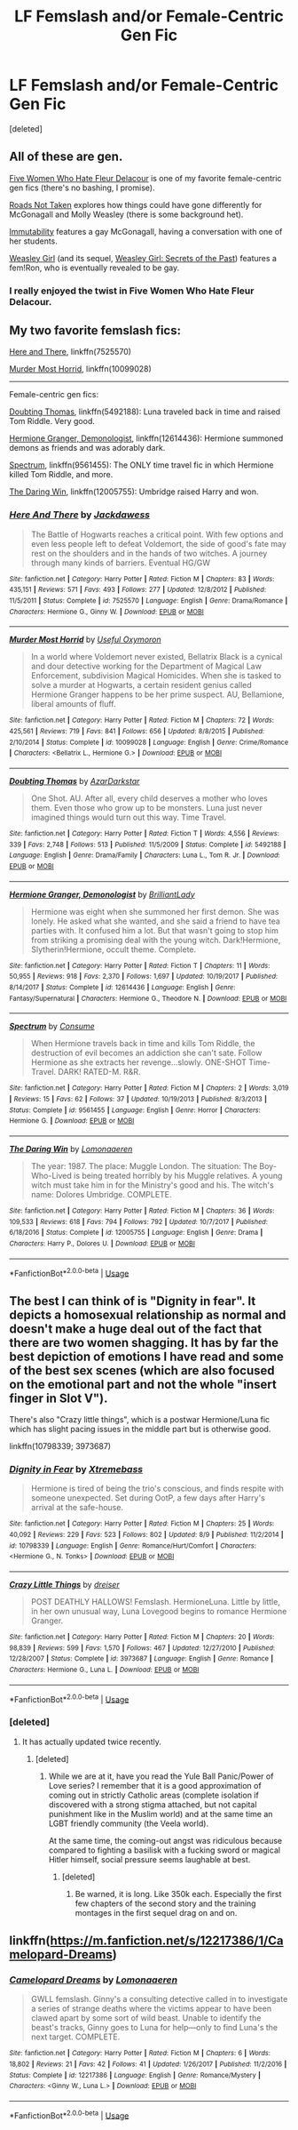 #+TITLE: LF Femslash and/or Female-Centric Gen Fic

* LF Femslash and/or Female-Centric Gen Fic
:PROPERTIES:
:Score: 7
:DateUnix: 1534011042.0
:DateShort: 2018-Aug-11
:FlairText: Request
:END:
[deleted]


** All of these are gen.

[[https://femgenficathon.livejournal.com/53437.html][Five Women Who Hate Fleur Delacour]] is one of my favorite female-centric gen fics (there's no bashing, I promise).

[[https://archiveofourown.org/works/1028945][Roads Not Taken]] explores how things could have gone differently for McGonagall and Molly Weasley (there is some background het).

[[https://archiveofourown.org/works/56192][Immutability]] features a gay McGonagall, having a conversation with one of her students.

[[https://archiveofourown.org/works/3721921][Weasley Girl]] (and its sequel, [[https://archiveofourown.org/works/3793561][Weasley Girl: Secrets of the Past]]) features a fem!Ron, who is eventually revealed to be gay.
:PROPERTIES:
:Author: siderumincaelo
:Score: 6
:DateUnix: 1534019293.0
:DateShort: 2018-Aug-12
:END:

*** I really enjoyed the twist in Five Women Who Hate Fleur Delacour.
:PROPERTIES:
:Author: midasgoldentouch
:Score: 1
:DateUnix: 1534032224.0
:DateShort: 2018-Aug-12
:END:


** My two favorite femslash fics:

[[https://www.fanfiction.net/s/7525570/1/Here-And-There][Here and There]], linkffn(7525570)

[[https://www.fanfiction.net/s/10099028/1/Murder-Most-Horrid][Murder Most Horrid]], linkffn(10099028)

--------------

Female-centric gen fics:

[[https://www.fanfiction.net/s/5492188/1/Doubting-Thomas][Doubting Thomas]], linkffn(5492188): Luna traveled back in time and raised Tom Riddle. Very good.

[[https://www.fanfiction.net/s/12614436/1/Hermione-Granger-Demonologist][Hermione Granger, Demonologist]], linkffn(12614436): Hermione summoned demons as friends and was adorably dark.

[[https://www.fanfiction.net/s/9561455/1/Spectrum][Spectrum]], linkffn(9561455): The ONLY time travel fic in which Hermione killed Tom Riddle, and more.

[[https://www.fanfiction.net/s/12005755/1/The-Daring-Win][The Daring Win]], linkffn(12005755): Umbridge raised Harry and won.
:PROPERTIES:
:Author: InquisitorCOC
:Score: 6
:DateUnix: 1534036238.0
:DateShort: 2018-Aug-12
:END:

*** [[https://www.fanfiction.net/s/7525570/1/][*/Here And There/*]] by [[https://www.fanfiction.net/u/2780890/Jackdawess][/Jackdawess/]]

#+begin_quote
  The Battle of Hogwarts reaches a critical point. With few options and even less people left to defeat Voldemort, the side of good's fate may rest on the shoulders and in the hands of two witches. A journey through many kinds of barriers. Eventual HG/GW
#+end_quote

^{/Site/:} ^{fanfiction.net} ^{*|*} ^{/Category/:} ^{Harry} ^{Potter} ^{*|*} ^{/Rated/:} ^{Fiction} ^{M} ^{*|*} ^{/Chapters/:} ^{83} ^{*|*} ^{/Words/:} ^{435,151} ^{*|*} ^{/Reviews/:} ^{571} ^{*|*} ^{/Favs/:} ^{493} ^{*|*} ^{/Follows/:} ^{277} ^{*|*} ^{/Updated/:} ^{12/8/2012} ^{*|*} ^{/Published/:} ^{11/5/2011} ^{*|*} ^{/Status/:} ^{Complete} ^{*|*} ^{/id/:} ^{7525570} ^{*|*} ^{/Language/:} ^{English} ^{*|*} ^{/Genre/:} ^{Drama/Romance} ^{*|*} ^{/Characters/:} ^{Hermione} ^{G.,} ^{Ginny} ^{W.} ^{*|*} ^{/Download/:} ^{[[http://www.ff2ebook.com/old/ffn-bot/index.php?id=7525570&source=ff&filetype=epub][EPUB]]} ^{or} ^{[[http://www.ff2ebook.com/old/ffn-bot/index.php?id=7525570&source=ff&filetype=mobi][MOBI]]}

--------------

[[https://www.fanfiction.net/s/10099028/1/][*/Murder Most Horrid/*]] by [[https://www.fanfiction.net/u/1285752/Useful-Oxymoron][/Useful Oxymoron/]]

#+begin_quote
  In a world where Voldemort never existed, Bellatrix Black is a cynical and dour detective working for the Department of Magical Law Enforcement, subdivision Magical Homicides. When she is tasked to solve a murder at Hogwarts, a certain resident genius called Hermione Granger happens to be her prime suspect. AU, Bellamione, liberal amounts of fluff.
#+end_quote

^{/Site/:} ^{fanfiction.net} ^{*|*} ^{/Category/:} ^{Harry} ^{Potter} ^{*|*} ^{/Rated/:} ^{Fiction} ^{M} ^{*|*} ^{/Chapters/:} ^{72} ^{*|*} ^{/Words/:} ^{425,561} ^{*|*} ^{/Reviews/:} ^{719} ^{*|*} ^{/Favs/:} ^{841} ^{*|*} ^{/Follows/:} ^{656} ^{*|*} ^{/Updated/:} ^{8/8/2015} ^{*|*} ^{/Published/:} ^{2/10/2014} ^{*|*} ^{/Status/:} ^{Complete} ^{*|*} ^{/id/:} ^{10099028} ^{*|*} ^{/Language/:} ^{English} ^{*|*} ^{/Genre/:} ^{Crime/Romance} ^{*|*} ^{/Characters/:} ^{<Bellatrix} ^{L.,} ^{Hermione} ^{G.>} ^{*|*} ^{/Download/:} ^{[[http://www.ff2ebook.com/old/ffn-bot/index.php?id=10099028&source=ff&filetype=epub][EPUB]]} ^{or} ^{[[http://www.ff2ebook.com/old/ffn-bot/index.php?id=10099028&source=ff&filetype=mobi][MOBI]]}

--------------

[[https://www.fanfiction.net/s/5492188/1/][*/Doubting Thomas/*]] by [[https://www.fanfiction.net/u/654059/AzarDarkstar][/AzarDarkstar/]]

#+begin_quote
  One Shot. AU. After all, every child deserves a mother who loves them. Even those who grow up to be monsters. Luna just never imagined things would turn out this way. Time Travel.
#+end_quote

^{/Site/:} ^{fanfiction.net} ^{*|*} ^{/Category/:} ^{Harry} ^{Potter} ^{*|*} ^{/Rated/:} ^{Fiction} ^{T} ^{*|*} ^{/Words/:} ^{4,556} ^{*|*} ^{/Reviews/:} ^{339} ^{*|*} ^{/Favs/:} ^{2,748} ^{*|*} ^{/Follows/:} ^{513} ^{*|*} ^{/Published/:} ^{11/5/2009} ^{*|*} ^{/Status/:} ^{Complete} ^{*|*} ^{/id/:} ^{5492188} ^{*|*} ^{/Language/:} ^{English} ^{*|*} ^{/Genre/:} ^{Drama/Family} ^{*|*} ^{/Characters/:} ^{Luna} ^{L.,} ^{Tom} ^{R.} ^{Jr.} ^{*|*} ^{/Download/:} ^{[[http://www.ff2ebook.com/old/ffn-bot/index.php?id=5492188&source=ff&filetype=epub][EPUB]]} ^{or} ^{[[http://www.ff2ebook.com/old/ffn-bot/index.php?id=5492188&source=ff&filetype=mobi][MOBI]]}

--------------

[[https://www.fanfiction.net/s/12614436/1/][*/Hermione Granger, Demonologist/*]] by [[https://www.fanfiction.net/u/6872861/BrilliantLady][/BrilliantLady/]]

#+begin_quote
  Hermione was eight when she summoned her first demon. She was lonely. He asked what she wanted, and she said a friend to have tea parties with. It confused him a lot. But that wasn't going to stop him from striking a promising deal with the young witch. Dark!Hermione, Slytherin!Hermione, occult theme. Complete.
#+end_quote

^{/Site/:} ^{fanfiction.net} ^{*|*} ^{/Category/:} ^{Harry} ^{Potter} ^{*|*} ^{/Rated/:} ^{Fiction} ^{T} ^{*|*} ^{/Chapters/:} ^{11} ^{*|*} ^{/Words/:} ^{50,955} ^{*|*} ^{/Reviews/:} ^{918} ^{*|*} ^{/Favs/:} ^{2,370} ^{*|*} ^{/Follows/:} ^{1,697} ^{*|*} ^{/Updated/:} ^{10/19/2017} ^{*|*} ^{/Published/:} ^{8/14/2017} ^{*|*} ^{/Status/:} ^{Complete} ^{*|*} ^{/id/:} ^{12614436} ^{*|*} ^{/Language/:} ^{English} ^{*|*} ^{/Genre/:} ^{Fantasy/Supernatural} ^{*|*} ^{/Characters/:} ^{Hermione} ^{G.,} ^{Theodore} ^{N.} ^{*|*} ^{/Download/:} ^{[[http://www.ff2ebook.com/old/ffn-bot/index.php?id=12614436&source=ff&filetype=epub][EPUB]]} ^{or} ^{[[http://www.ff2ebook.com/old/ffn-bot/index.php?id=12614436&source=ff&filetype=mobi][MOBI]]}

--------------

[[https://www.fanfiction.net/s/9561455/1/][*/Spectrum/*]] by [[https://www.fanfiction.net/u/3510863/Consume][/Consume/]]

#+begin_quote
  When Hermione travels back in time and kills Tom Riddle, the destruction of evil becomes an addiction she can't sate. Follow Hermione as she extracts her revenge...slowly. ONE-SHOT Time-Travel. DARK! RATED-M. R&R.
#+end_quote

^{/Site/:} ^{fanfiction.net} ^{*|*} ^{/Category/:} ^{Harry} ^{Potter} ^{*|*} ^{/Rated/:} ^{Fiction} ^{M} ^{*|*} ^{/Chapters/:} ^{2} ^{*|*} ^{/Words/:} ^{3,019} ^{*|*} ^{/Reviews/:} ^{15} ^{*|*} ^{/Favs/:} ^{62} ^{*|*} ^{/Follows/:} ^{37} ^{*|*} ^{/Updated/:} ^{10/19/2013} ^{*|*} ^{/Published/:} ^{8/3/2013} ^{*|*} ^{/Status/:} ^{Complete} ^{*|*} ^{/id/:} ^{9561455} ^{*|*} ^{/Language/:} ^{English} ^{*|*} ^{/Genre/:} ^{Horror} ^{*|*} ^{/Characters/:} ^{Hermione} ^{G.} ^{*|*} ^{/Download/:} ^{[[http://www.ff2ebook.com/old/ffn-bot/index.php?id=9561455&source=ff&filetype=epub][EPUB]]} ^{or} ^{[[http://www.ff2ebook.com/old/ffn-bot/index.php?id=9561455&source=ff&filetype=mobi][MOBI]]}

--------------

[[https://www.fanfiction.net/s/12005755/1/][*/The Daring Win/*]] by [[https://www.fanfiction.net/u/1265079/Lomonaaeren][/Lomonaaeren/]]

#+begin_quote
  The year: 1987. The place: Muggle London. The situation: The Boy-Who-Lived is being treated horribly by his Muggle relatives. A young witch must take him in for the Ministry's good and his. The witch's name: Dolores Umbridge. COMPLETE.
#+end_quote

^{/Site/:} ^{fanfiction.net} ^{*|*} ^{/Category/:} ^{Harry} ^{Potter} ^{*|*} ^{/Rated/:} ^{Fiction} ^{M} ^{*|*} ^{/Chapters/:} ^{36} ^{*|*} ^{/Words/:} ^{109,533} ^{*|*} ^{/Reviews/:} ^{618} ^{*|*} ^{/Favs/:} ^{794} ^{*|*} ^{/Follows/:} ^{792} ^{*|*} ^{/Updated/:} ^{10/7/2017} ^{*|*} ^{/Published/:} ^{6/18/2016} ^{*|*} ^{/Status/:} ^{Complete} ^{*|*} ^{/id/:} ^{12005755} ^{*|*} ^{/Language/:} ^{English} ^{*|*} ^{/Genre/:} ^{Drama} ^{*|*} ^{/Characters/:} ^{Harry} ^{P.,} ^{Dolores} ^{U.} ^{*|*} ^{/Download/:} ^{[[http://www.ff2ebook.com/old/ffn-bot/index.php?id=12005755&source=ff&filetype=epub][EPUB]]} ^{or} ^{[[http://www.ff2ebook.com/old/ffn-bot/index.php?id=12005755&source=ff&filetype=mobi][MOBI]]}

--------------

*FanfictionBot*^{2.0.0-beta} | [[https://github.com/tusing/reddit-ffn-bot/wiki/Usage][Usage]]
:PROPERTIES:
:Author: FanfictionBot
:Score: 2
:DateUnix: 1534036255.0
:DateShort: 2018-Aug-12
:END:


** The best I can think of is "Dignity in fear". It depicts a homosexual relationship as normal and doesn't make a huge deal out of the fact that there are two women shagging. It has by far the best depiction of emotions I have read and some of the best sex scenes (which are also focused on the emotional part and not the whole "insert finger in Slot V").

There's also "Crazy little things", which is a postwar Hermione/Luna fic which has slight pacing issues in the middle part but is otherwise good.

linkffn(10798339; 3973687)
:PROPERTIES:
:Author: Hellstrike
:Score: 3
:DateUnix: 1534012963.0
:DateShort: 2018-Aug-11
:END:

*** [[https://www.fanfiction.net/s/10798339/1/][*/Dignity in Fear/*]] by [[https://www.fanfiction.net/u/6252318/Xtremebass][/Xtremebass/]]

#+begin_quote
  Hermione is tired of being the trio's conscious, and finds respite with someone unexpected. Set during OotP, a few days after Harry's arrival at the safe-house.
#+end_quote

^{/Site/:} ^{fanfiction.net} ^{*|*} ^{/Category/:} ^{Harry} ^{Potter} ^{*|*} ^{/Rated/:} ^{Fiction} ^{M} ^{*|*} ^{/Chapters/:} ^{25} ^{*|*} ^{/Words/:} ^{40,092} ^{*|*} ^{/Reviews/:} ^{229} ^{*|*} ^{/Favs/:} ^{523} ^{*|*} ^{/Follows/:} ^{802} ^{*|*} ^{/Updated/:} ^{8/9} ^{*|*} ^{/Published/:} ^{11/2/2014} ^{*|*} ^{/id/:} ^{10798339} ^{*|*} ^{/Language/:} ^{English} ^{*|*} ^{/Genre/:} ^{Romance/Hurt/Comfort} ^{*|*} ^{/Characters/:} ^{<Hermione} ^{G.,} ^{N.} ^{Tonks>} ^{*|*} ^{/Download/:} ^{[[http://www.ff2ebook.com/old/ffn-bot/index.php?id=10798339&source=ff&filetype=epub][EPUB]]} ^{or} ^{[[http://www.ff2ebook.com/old/ffn-bot/index.php?id=10798339&source=ff&filetype=mobi][MOBI]]}

--------------

[[https://www.fanfiction.net/s/3973687/1/][*/Crazy Little Things/*]] by [[https://www.fanfiction.net/u/128165/dreiser][/dreiser/]]

#+begin_quote
  POST DEATHLY HALLOWS! Femslash. HermioneLuna. Little by little, in her own unusual way, Luna Lovegood begins to romance Hermione Granger.
#+end_quote

^{/Site/:} ^{fanfiction.net} ^{*|*} ^{/Category/:} ^{Harry} ^{Potter} ^{*|*} ^{/Rated/:} ^{Fiction} ^{M} ^{*|*} ^{/Chapters/:} ^{20} ^{*|*} ^{/Words/:} ^{98,839} ^{*|*} ^{/Reviews/:} ^{599} ^{*|*} ^{/Favs/:} ^{1,570} ^{*|*} ^{/Follows/:} ^{467} ^{*|*} ^{/Updated/:} ^{12/27/2010} ^{*|*} ^{/Published/:} ^{12/28/2007} ^{*|*} ^{/Status/:} ^{Complete} ^{*|*} ^{/id/:} ^{3973687} ^{*|*} ^{/Language/:} ^{English} ^{*|*} ^{/Genre/:} ^{Romance} ^{*|*} ^{/Characters/:} ^{Hermione} ^{G.,} ^{Luna} ^{L.} ^{*|*} ^{/Download/:} ^{[[http://www.ff2ebook.com/old/ffn-bot/index.php?id=3973687&source=ff&filetype=epub][EPUB]]} ^{or} ^{[[http://www.ff2ebook.com/old/ffn-bot/index.php?id=3973687&source=ff&filetype=mobi][MOBI]]}

--------------

*FanfictionBot*^{2.0.0-beta} | [[https://github.com/tusing/reddit-ffn-bot/wiki/Usage][Usage]]
:PROPERTIES:
:Author: FanfictionBot
:Score: 1
:DateUnix: 1534012975.0
:DateShort: 2018-Aug-11
:END:


*** [deleted]
:PROPERTIES:
:Score: 1
:DateUnix: 1534013410.0
:DateShort: 2018-Aug-11
:END:

**** It has actually updated twice recently.
:PROPERTIES:
:Author: Hellstrike
:Score: 2
:DateUnix: 1534014299.0
:DateShort: 2018-Aug-11
:END:

***** [deleted]
:PROPERTIES:
:Score: 1
:DateUnix: 1534014428.0
:DateShort: 2018-Aug-11
:END:

****** While we are at it, have you read the Yule Ball Panic/Power of Love series? I remember that it is a good approximation of coming out in strictly Catholic areas (complete isolation if discovered with a strong stigma attached, but not capital punishment like in the Muslim world) and at the same time an LGBT friendly community (the Veela world).

At the same time, the coming-out angst was ridiculous because compared to fighting a basilisk with a fucking sword or magical Hitler himself, social pressure seems laughable at best.
:PROPERTIES:
:Author: Hellstrike
:Score: 3
:DateUnix: 1534014791.0
:DateShort: 2018-Aug-11
:END:

******* [deleted]
:PROPERTIES:
:Score: 1
:DateUnix: 1534015787.0
:DateShort: 2018-Aug-11
:END:

******** Be warned, it is long. Like 350k each. Especially the first few chapters of the second story and the training montages in the first sequel drag on and on.
:PROPERTIES:
:Author: Hellstrike
:Score: 1
:DateUnix: 1534016330.0
:DateShort: 2018-Aug-12
:END:


** linkffn([[https://m.fanfiction.net/s/12217386/1/Camelopard-Dreams]])
:PROPERTIES:
:Author: natus92
:Score: 1
:DateUnix: 1534069534.0
:DateShort: 2018-Aug-12
:END:

*** [[https://www.fanfiction.net/s/12217386/1/][*/Camelopard Dreams/*]] by [[https://www.fanfiction.net/u/1265079/Lomonaaeren][/Lomonaaeren/]]

#+begin_quote
  GWLL femslash. Ginny's a consulting detective called in to investigate a series of strange deaths where the victims appear to have been clawed apart by some sort of wild beast. Unable to identify the beast's tracks, Ginny goes to Luna for help---only to find Luna's the next target. COMPLETE.
#+end_quote

^{/Site/:} ^{fanfiction.net} ^{*|*} ^{/Category/:} ^{Harry} ^{Potter} ^{*|*} ^{/Rated/:} ^{Fiction} ^{M} ^{*|*} ^{/Chapters/:} ^{6} ^{*|*} ^{/Words/:} ^{18,802} ^{*|*} ^{/Reviews/:} ^{21} ^{*|*} ^{/Favs/:} ^{42} ^{*|*} ^{/Follows/:} ^{41} ^{*|*} ^{/Updated/:} ^{1/26/2017} ^{*|*} ^{/Published/:} ^{11/2/2016} ^{*|*} ^{/Status/:} ^{Complete} ^{*|*} ^{/id/:} ^{12217386} ^{*|*} ^{/Language/:} ^{English} ^{*|*} ^{/Genre/:} ^{Romance/Mystery} ^{*|*} ^{/Characters/:} ^{<Ginny} ^{W.,} ^{Luna} ^{L.>} ^{*|*} ^{/Download/:} ^{[[http://www.ff2ebook.com/old/ffn-bot/index.php?id=12217386&source=ff&filetype=epub][EPUB]]} ^{or} ^{[[http://www.ff2ebook.com/old/ffn-bot/index.php?id=12217386&source=ff&filetype=mobi][MOBI]]}

--------------

*FanfictionBot*^{2.0.0-beta} | [[https://github.com/tusing/reddit-ffn-bot/wiki/Usage][Usage]]
:PROPERTIES:
:Author: FanfictionBot
:Score: 1
:DateUnix: 1534069552.0
:DateShort: 2018-Aug-12
:END:
